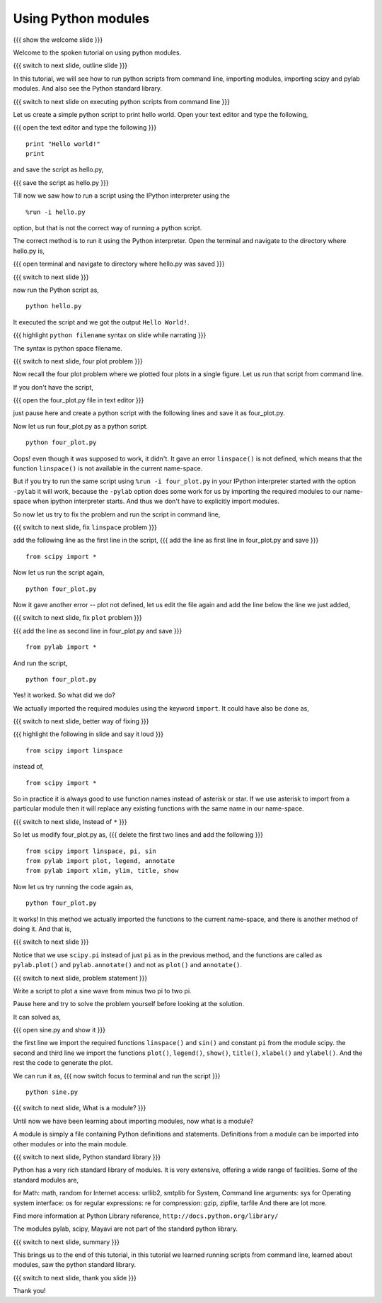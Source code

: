 .. Objectives
.. ----------

.. At the end of this tutorial, you will be able to 

.. 1. Execute python scripts from command line.
.. #. Use import in scripts.
.. #. Import scipy and pylab modules
.. #. Use python standard modules and 3rd party modules.


.. Prerequisites
.. -------------

..   1. should have ``pylab`` installed. 
..   #. using plot command interactively.
..   #. embellishing a plot.
..   #. saving plots.
     
.. Author              : Anoop Jacob Thomas <anoop@fossee.in>
   Internal Reviewer   : 
   External Reviewer   :
   Checklist OK?       : <put date stamp here, if OK> [2010-10-05]


====================
Using Python modules
====================
{{{ show the welcome slide }}}

Welcome to the spoken tutorial on using python modules.

{{{ switch to next slide, outline slide }}}

In this tutorial, we will see how to run python scripts from command
line, importing modules, importing scipy and pylab modules. And also
see the Python standard library.

.. #[Punch: the sentence seems discontinuous.]

{{{ switch to next slide on executing python scripts from command line }}}

Let us create a simple python script to print hello world. Open your
text editor and type the following,

{{{ open the text editor and type the following }}}
::

    print "Hello world!"
    print

and save the script as hello.py,

{{{ save the script as hello.py }}}

Till now we saw how to run a script using the IPython interpreter
using the
::

    %run -i hello.py

option, but that is not the correct way of running a python
script. 

The correct method is to run it using the Python interpreter. Open the
terminal and navigate to the directory where hello.py is,

{{{ open terminal and navigate to directory where hello.py was saved }}}

{{{ switch to next slide }}}

now run the Python script as,
::

    python hello.py

It executed the script and we got the output ``Hello World!``.

{{{ highlight ``python filename`` syntax on slide while narrating }}}

The syntax is python space filename.

{{{ switch to next slide, four plot problem }}}

Now recall the four plot problem where we plotted four plots in a single
figure. Let us run that script from command line.

If you don't have the script, 

{{{ open the four_plot.py file in text editor }}}

just pause here and create a python script with the following lines
and save it as four_plot.py.

Now let us run four_plot.py as a python script.
::

    python four_plot.py

Oops! even though it was supposed to work, it didn't. It gave an error
``linspace()`` is not defined, which means that the function
``linspace()`` is not available in the current name-space.

But if you try to run the same script using ``%run -i four_plot.py``
in your IPython interpreter started with the option ``-pylab`` it will
work, because the ``-pylab`` option does some work for us by importing
the required modules to our name-space when ipython interpreter
starts. And thus we don't have to explicitly import modules.

So now let us try to fix the problem and run the script in command
line,

{{{ switch to next slide, fix ``linspace`` problem }}}

add the following line as the first line in the script,
{{{ add the line as first line in four_plot.py and save }}}
::

    from scipy import *

Now let us run the script again,
::

    python four_plot.py

Now it gave another error -- plot not defined, let us edit the file
again and add the line below the line we just added,

{{{ switch to next slide, fix ``plot`` problem }}}

{{{ add the line as second line in four_plot.py and save }}}
::

    from pylab import *

And run the script,
::

    python four_plot.py

Yes! it worked. So what did we do?

We actually imported the required modules using the keyword ``import``.
It could have also be done as,

{{{ switch to next slide, better way of fixing }}}

{{{ highlight the following in slide and say it loud }}}
::

    from scipy import linspace

instead of,
::

    from scipy import *

So in practice it is always good to use function names instead of
asterisk or star. If we use asterisk to import from a particular
module then it will replace any existing functions with the same name
in our name-space.

{{{ switch to next slide, Instead of ``*`` }}}

So let us modify four_plot.py as,
{{{ delete the first two lines and add the following }}}
::

    from scipy import linspace, pi, sin
    from pylab import plot, legend, annotate
    from pylab import xlim, ylim, title, show

Now let us try running the code again as,
::

    python four_plot.py

It works! In this method we actually imported the functions to the
current name-space, and there is another method of doing it. And that
is,

{{{ switch to next slide }}}

Notice that we use ``scipy.pi`` instead of just ``pi`` as in the
previous method, and the functions are called as ``pylab.plot()`` and
``pylab.annotate()`` and not as ``plot()`` and ``annotate()``.

{{{ switch to next slide, problem statement }}}

Write a script to plot a sine wave from minus two pi to two pi.

Pause here and try to solve the problem yourself before looking at the
solution.

It can solved as,

{{{ open sine.py and show it }}}

the first line we import the required functions ``linspace()`` and
``sin()`` and constant ``pi`` from the module scipy. the second and
third line we import the functions ``plot()``, ``legend()``,
``show()``, ``title()``, ``xlabel()`` and ``ylabel()``. And the rest
the code to generate the plot.

We can run it as,
{{{ now switch focus to terminal and run the script }}}
::

    python sine.py

{{{ switch to next slide, What is a module? }}}

Until now we have been learning about importing modules, now what is a
module?

A module is simply a file containing Python definitions and
statements. Definitions from a module can be imported into other
modules or into the main module.

{{{ switch to next slide, Python standard library }}}

Python has a very rich standard library of modules. It is very
extensive, offering a wide range of facilities. Some of the standard
modules are,

for Math: math, random
for Internet access: urllib2, smtplib
for System, Command line arguments: sys
for Operating system interface: os
for regular expressions: re
for compression: gzip, zipfile, tarfile
And there are lot more.

Find more information at Python Library reference,
``http://docs.python.org/library/``

The modules pylab, scipy, Mayavi are not part of the standard python
library.

{{{ switch to next slide, summary }}}

This brings us to the end of this tutorial, in this tutorial we
learned running scripts from command line, learned about modules, saw
the python standard library.

{{{ switch to next slide, thank you slide }}}

Thank you!
